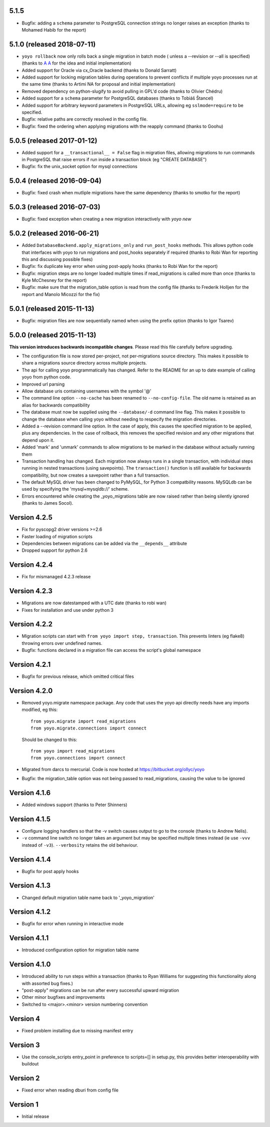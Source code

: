 5.1.5
-----

* Bugfix: adding a ``schema`` parameter to PostgreSQL connection strings
  no longer raises an exception (thanks to Mohamed Habib for the report)

5.1.0 (released 2018-07-11)
---------------------------

* ``yoyo rollback`` now only rolls back a single migration in batch mode (
  unless a --revision or --all is specified) (thanks to
  `A A <https://bitbucket.org/linuxnotes/>`_ for the idea and initial
  implementation)
* Added support for Oracle via cx_Oracle backend (thanks to Donald Sarratt)
* Added support for locking migration tables during operations to prevent
  conflicts if multiple yoyo processes run at the same time (thanks to Artimi
  NA for proposal and initial implementation)
* Removed dependency on python-slugify to avoid pulling in GPL'd code
  (thanks to Olivier Chédru)
* Added support for a ``schema`` parameter for PostgreSQL databases (thanks to
  Tobiáš Štancel)
* Added support for arbitrary keyword parameters in PostgreSQL URLs, allowing
  eg ``sslmode=require`` to be specified.
* Bugfix: relative paths are correctly resolved in the config file.
* Bugfix: fixed the ordering when applying migrations with the reapply command
  (thanks to Goohu)


5.0.5 (released 2017-01-12)
---------------------------

* Added support for a ``__transactional__ = False`` flag in migration files,
  allowing migrations to run commands in PostgreSQL that raise errors
  if run inside a transaction block (eg "CREATE DATABASE")

* Bugfix: fix the unix_socket option for mysql connections

5.0.4 (released 2016-09-04)
---------------------------

* Bugfix: fixed crash when mutliple migrations have the same dependency
  (thanks to smotko for the report)

5.0.3 (released 2016-07-03)
---------------------------

* Bugfix: fixed exception when creating a new migration interactively
  with `yoyo new`

5.0.2 (released 2016-06-21)
---------------------------

* Added ``DatabaseBackend.apply_migrations_only`` and ``run_post_hooks``
  methods. This allows python code that interfaces with yoyo to run migrations
  and post_hooks separately if required (thanks to Robi Wan for reporting this
  and discussing possible fixes)
* Bugfix: fix duplicate key error when using post-apply hooks (thanks to Robi
  Wan for the report)
* Bugfix: migration steps are no longer loaded multiple times if
  read_migrations is called more than once (thanks to Kyle McChesney for the
  report)
* Bugfix: make sure that the migration_table option is read from the config
  file (thanks to Frederik Holljen for the report and Manolo Micozzi for the
  fix)

5.0.1 (released 2015-11-13)
---------------------------

* Bugfix: migration files are now sequentially named when using the prefix
  option (thanks to Igor Tsarev)

5.0.0 (released 2015-11-13)
---------------------------

**This version introduces backwards incompatible changes**. Please read this
file carefully before upgrading.

* The configuration file is now stored per-project, not per-migrations source
  directory. This makes it possible to share a migrations source directory
  across multiple projects.
* The api for calling yoyo programmatically has changed. Refer to the
  README for an up to date example of calling yoyo from python code.
* Improved url parsing
* Allow database uris containing usernames with the symbol '@'
* The command line option ``--no-cache`` has been renamed to
  ``--no-config-file``. The old name is retained as an alias for backwards
  compatibility
* The database must now be supplied using the ``--database/-d`` command line
  flag. This makes it possible to change the database when calling yoyo without
  needing to respecify the migration directories.
* Added a --revision command line option. In the case of apply, this causes
  the specified migration to be applied, plus any dependencies. In the case
  of rollback, this removes the specified revision and any other migrations
  that depend upon it.
* Added 'mark' and 'unmark' commands to allow migrations to be marked in the
  database without actually running them
* Transaction handling has changed. Each migration now always runs in a
  single transaction, with individual steps running in nested transactions
  (using savepoints).
  The ``transaction()`` function is still available
  for backwards compatibility,
  but now creates a savepoint rather than a full transaction.
* The default MySQL driver has been changed to PyMySQL, for Python 3
  compatbility reasons. MySQLdb can be used by specifying the
  'mysql+mysqldb://' scheme.
* Errors encountered while creating the _yoyo_migrations table are now raised
  rather than being silently ignored (thanks to James Socol).

Version 4.2.5
-------------

* Fix for pyscopg2 driver versions >=2.6
* Faster loading of migration scripts
* Dependencies between migrations can be added via the
  ``__depends__`` attribute
* Dropped support for python 2.6

Version 4.2.4
-------------

* Fix for mismanaged 4.2.3 release

Version 4.2.3
-------------

* Migrations are now datestamped with a UTC date (thanks to robi wan)

* Fixes for installation and use under python 3

Version 4.2.2
-------------

* Migration scripts can start with ``from yoyo import step, transaction``.
  This prevents linters (eg flake8) throwing errors over undefined names.

* Bugfix: functions declared in a migration file can access the script's global
  namespace

Version 4.2.1
-------------

* Bugfix for previous release, which omitted critical files

Version 4.2.0
-------------

* Removed yoyo.migrate namespace package. Any code that uses the yoyo api
  directly needs have any imports modified, eg this::

    from yoyo.migrate import read_migrations
    from yoyo.migrate.connections import connect

  Should be changed to this::

    from yoyo import read_migrations
    from yoyo.connections import connect

* Migrated from darcs to mercurial. Code is now hosted at
  https://bitbucket.org/ollyc/yoyo

* Bugfix: the migration_table option was not being passed to read_migrations,
  causing the value to be ignored

Version 4.1.6
-------------

* Added windows support (thanks to Peter Shinners)

Version 4.1.5
-------------

* Configure logging handlers so that the -v switch causes output to go to the
  console (thanks to Andrew Nelis).

* ``-v`` command line switch no longer takes an argument but may be specified
  multiple times instead (ie use ``-vvv`` instead of ``-v3``). ``--verbosity``
  retains the old behaviour.

Version 4.1.4
-------------

* Bugfix for post apply hooks

Version 4.1.3
-------------

* Changed default migration table name back to '_yoyo_migration'

Version 4.1.2
-------------

* Bugfix for error when running in interactive mode

Version 4.1.1
-------------

* Introduced configuration option for migration table name

Version 4.1.0
-------------

* Introduced ability to run steps within a transaction (thanks to Ryan Williams
  for suggesting this functionality along with assorted bug fixes.)

* "post-apply" migrations can be run after every successful upward migration

* Other minor bugfixes and improvements

* Switched to <major>.<minor> version numbering convention

Version 4
-------------

* Fixed problem installing due to missing manifest entry

Version 3
-------------

* Use the console_scripts entry_point in preference to scripts=[] in
  setup.py, this provides better interoperability with buildout

Version 2
-------------

* Fixed error when reading dburi from config file

Version 1
-------------

* Initial release

